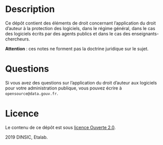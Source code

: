 * Description

Ce dépôt contient des éléments de droit concernant l’application du
droit d’auteur à la protection des logiciels, dans le régime général,
dans le cas des logiciels écrits par des agents publics et dans le cas
des enseignants-chercheurs.

*Attention *: ces notes ne forment pas la doctrine juridique sur le sujet.

* Questions

Si vous avez des questions sur l’application du droit d’auteur aux
logiciels pour votre administration publique, vous pouvez écrire à
=opensource@data.gouv.fr=.

* Licence

Le contenu de ce dépôt est sous [[file:LICENSE.md][licence Ouverte 2.0]].

2019 DINSIC, Etalab.
